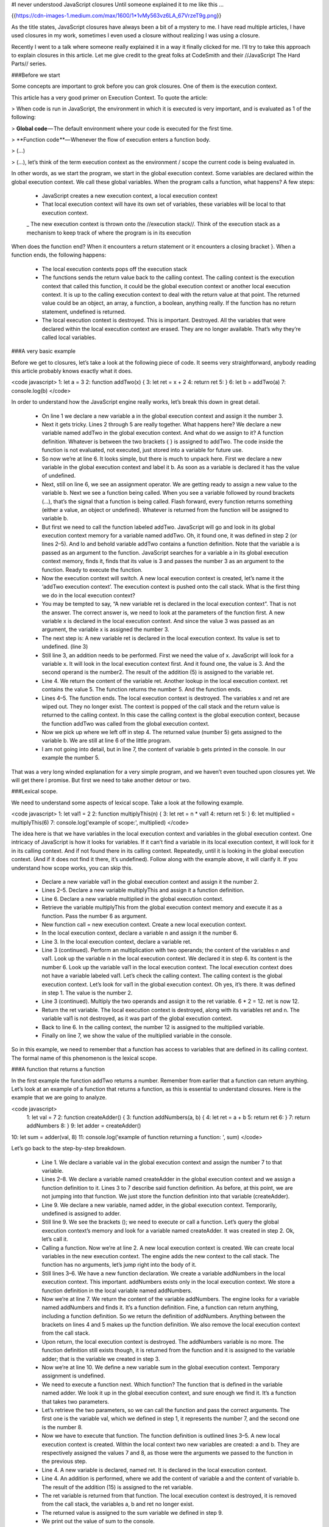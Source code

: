 #I never understood JavaScript closures
Until someone explained it to me like this …

{{https://cdn-images-1.medium.com/max/1600/1*1vMy563vz6LA_67VrzeT9g.png}}

As the title states, JavaScript closures have always been a bit of a mystery to me. I have read multiple articles, I have used closures in my work, sometimes I even used a closure without realizing I was using a closure.

Recently I went to a talk where someone really explained it in a way it finally clicked for me. I’ll try to take this approach to explain closures in this article. Let me give credit to the great folks at CodeSmith and their //JavaScript The Hard Parts// series.

###Before we start

Some concepts are important to grok before you can grok closures. One of them is the execution context.

This article has a very good primer on Execution Context. To quote the article:

> When code is run in JavaScript, the environment in which it is executed is very important, and is evaluated as 1 of the following:

> **Global code** — The default environment where your code is executed for the first time.

> **Function code **— Whenever the flow of execution enters a function body.

> (…)

> (…), let’s think of the term execution context as the environment / scope the current code is being evaluated in.

In other words, as we start the program, we start in the global execution context. Some variables are declared within the global execution context. We call these global variables. When the program calls a function, what happens? A few steps:

 - JavaScript creates a new execution context, a local execution context
 - That local execution context will have its own set of variables, these variables will be local to that execution context.
 _ The new execution context is thrown onto the //execution stack//. Think of the execution stack as a mechanism to keep track of where the program is in its execution

When does the function end? When it encounters a return statement or it encounters a closing bracket }. When a function ends, the following happens:

 - The local execution contexts pops off the execution stack
 - The functions sends the return value back to the calling context. The calling context is the execution context that called this function, it could be the global execution context or another local execution context. It is up to the calling execution context to deal with the return value at that point. The returned value could be an object, an array, a function, a boolean, anything really. If the function has no return statement, undefined is returned.
 - The local execution context is destroyed. This is important. Destroyed. All the variables that were declared within the local execution context are erased. They are no longer available. That’s why they’re called local variables.

###A very basic example

Before we get to closures, let’s take a look at the following piece of code. It seems very straightforward, anybody reading this article probably knows exactly what it does.

<code javascript>
1: let a = 3
2: function addTwo(x) {
3:  let ret = x + 2
4:  return ret
5: }
6: let b = addTwo(a)
7: console.log(b)
</code>

In order to understand how the JavaScript engine really works, let’s break this down in great detail.

 - On line 1 we declare a new variable a in the global execution context and assign it the number 3.
 - Next it gets tricky. Lines 2 through 5 are really together. What happens here? We declare a new variable named addTwo in the global execution context. And what do we assign to it? A function definition. Whatever is between the two brackets { } is assigned to addTwo. The code inside the function is not evaluated, not executed, just stored into a variable for future use.
 - So now we’re at line 6. It looks simple, but there is much to unpack here. First we declare a new variable in the global execution context and label it b. As soon as a variable is declared it has the value of undefined.
 - Next, still on line 6, we see an assignment operator. We are getting ready to assign a new value to the variable b. Next we see a function being called. When you see a variable followed by round brackets (…), that’s the signal that a function is being called. Flash forward, every function returns something (either a value, an object or undefined). Whatever is returned from the function will be assigned to variable b.
 - But first we need to call the function labeled addTwo. JavaScript will go and look in its global execution context memory for a variable named addTwo. Oh, it found one, it was defined in step 2 (or lines 2–5). And lo and behold variable addTwo contains a function definition. Note that the variable a is passed as an argument to the function. JavaScript searches for a variable a in its global execution context memory, finds it, finds that its value is 3 and passes the number 3 as an argument to the function. Ready to execute the function.
 - Now the execution context will switch. A new local execution context is created, let’s name it the ‘addTwo execution context’. The execution context is pushed onto the call stack. What is the first thing we do in the local execution context?
 - You may be tempted to say, “A new variable ret is declared in the local execution context”. That is not the answer. The correct answer is, we need to look at the parameters of the function first. A new variable x is declared in the local execution context. And since the value 3 was passed as an argument, the variable x is assigned the number 3.
 - The next step is: A new variable ret is declared in the local execution context. Its value is set to undefined. (line 3)
 - Still line 3, an addition needs to be performed. First we need the value of x. JavaScript will look for a variable x. It will look in the local execution context first. And it found one, the value is 3. And the second operand is the number2. The result of the addition (5) is assigned to the variable ret.
 - Line 4. We return the content of the variable ret. Another lookup in the local execution context. ret contains the value 5. The function returns the number 5. And the function ends.
 - Lines 4–5. The function ends. The local execution context is destroyed. The variables x and ret are wiped out. They no longer exist. The context is popped of the call stack and the return value is returned to the calling context. In this case the calling context is the global execution context, because the function addTwo was called from the global execution context.
 - Now we pick up where we left off in step 4. The returned value (number 5) gets assigned to the variable b. We are still at line 6 of the little program.
 - I am not going into detail, but in line 7, the content of variable b gets printed in the console. In our example the number 5.

That was a very long winded explanation for a very simple program, and we haven’t even touched upon closures yet. We will get there I promise. But first we need to take another detour or two.

###Lexical scope.

We need to understand some aspects of lexical scope. Take a look at the following example.

<code javascript>
1: let val1 = 2
2: function multiplyThis(n) {
3:  let ret = n * val1
4:  return ret
5: }
6: let multiplied = multiplyThis(6)
7: console.log('example of scope:', multiplied)
</code>

The idea here is that we have variables in the local execution context and variables in the global execution context. One intricacy of JavaScript is how it looks for variables. If it can’t find a variable in its local execution context, it will look for it in its calling context. And if not found there in its calling context. Repeatedly, until it is looking in the global execution context. (And if it does not find it there, it’s undefined). Follow along with the example above, it will clarify it. If you understand how scope works, you can skip this.

 - Declare a new variable val1 in the global execution context and assign it the number 2.
 - Lines 2–5. Declare a new variable multiplyThis and assign it a function definition.
 - Line 6. Declare a new variable multiplied in the global execution context.
 - Retrieve the variable multiplyThis from the global execution context memory and execute it as a function. Pass the number 6 as argument.
 - New function call = new execution context. Create a new local execution context.
 - In the local execution context, declare a variable n and assign it the number 6.
 - Line 3. In the local execution context, declare a variable ret.
 - Line 3 (continued). Perform an multiplication with two operands; the content of the variables n and val1. Look up the variable n in the local execution context. We declared it in step 6. Its content is the number 6. Look up the variable val1 in the local execution context. The local execution context does not have a variable labeled val1. Let’s check the calling context. The calling context is the global execution context. Let’s look for val1 in the global execution context. Oh yes, it’s there. It was defined in step 1. The value is the number 2.
 - Line 3 (continued). Multiply the two operands and assign it to the ret variable. 6 * 2 = 12. ret is now 12.
 - Return the ret variable. The local execution context is destroyed, along with its variables ret and n. The variable val1 is not destroyed, as it was part of the global execution context.
 - Back to line 6. In the calling context, the number 12 is assigned to the multiplied variable.
 - Finally on line 7, we show the value of the multiplied variable in the console.

So in this example, we need to remember that a function has access to variables that are defined in its calling context. The formal name of this phenomenon is the lexical scope.

###A function that returns a function

In the first example the function addTwo returns a number. Remember from earlier that a function can return anything. Let’s look at an example of a function that returns a function, as this is essential to understand closures. Here is the example that we are going to analyze.

<code javascript>
 1: let val = 7
 2: function createAdder() {
 3:  function addNumbers(a, b) {
 4:   let ret = a + b
 5:   return ret
 6:  }
 7:  return addNumbers
 8: }
 9: let adder = createAdder()
10: let sum = adder(val, 8)
11: console.log('example of function returning a function: ', sum)
</code>

Let’s go back to the step-by-step breakdown.

 - Line 1. We declare a variable val in the global execution context and assign the number 7 to that variable.
 - Lines 2–8. We declare a variable named createAdder in the global execution context and we assign a function definition to it. Lines 3 to 7 describe said function definition. As before, at this point, we are not jumping into that function. We just store the function definition into that variable (createAdder).
 - Line 9. We declare a new variable, named adder, in the global execution context. Temporarily, undefined is assigned to adder.
 - Still line 9. We see the brackets (); we need to execute or call a function. Let’s query the global execution context’s memory and look for a variable named createAdder. It was created in step 2. Ok, let’s call it.
 - Calling a function. Now we’re at line 2. A new local execution context is created. We can create local variables in the new execution context. The engine adds the new context to the call stack. The function has no arguments, let’s jump right into the body of it.
 - Still lines 3–6. We have a new function declaration. We create a variable addNumbers in the local execution context. This important. addNumbers exists only in the local execution context. We store a function definition in the local variable named addNumbers.
 - Now we’re at line 7. We return the content of the variable addNumbers. The engine looks for a variable named addNumbers and finds it. It’s a function definition. Fine, a function can return anything, including a function definition. So we return the definition of addNumbers. Anything between the brackets on lines 4 and 5 makes up the function definition. We also remove the local execution context from the call stack.
 - Upon return, the local execution context is destroyed. The addNumbers variable is no more. The function definition still exists though, it is returned from the function and it is assigned to the variable adder; that is the variable we created in step 3.
 - Now we’re at line 10. We define a new variable sum in the global execution context. Temporary assignment is undefined.
 - We need to execute a function next. Which function? The function that is defined in the variable named adder. We look it up in the global execution context, and sure enough we find it. It’s a function that takes two parameters.
 - Let’s retrieve the two parameters, so we can call the function and pass the correct arguments. The first one is the variable val, which we defined in step 1, it represents the number 7, and the second one is the number 8.
 - Now we have to execute that function. The function definition is outlined lines 3–5. A new local execution context is created. Within the local context two new variables are created: a and b. They are respectively assigned the values 7 and 8, as those were the arguments we passed to the function in the previous step.
 - Line 4. A new variable is declared, named ret. It is declared in the local execution context.
 - Line 4. An addition is performed, where we add the content of variable a and the content of variable b. The result of the addition (15) is assigned to the ret variable.
 - The ret variable is returned from that function. The local execution context is destroyed, it is removed from the call stack, the variables a, b and ret no longer exist.
 - The returned value is assigned to the sum variable we defined in step 9.
 - We print out the value of sum to the console.

As expected the console will print 15. We really go through a bunch of hoops here. I am trying to illustrate a few points here. First, a function definition can be stored in a variable, the function definition is invisible to the program until it gets called. Second, every time a function gets called, a local execution context is (temporarily) created. That execution context vanishes when the function is done. A function is done when it encounters return or the closing bracket }.

###Finally, a closure

Take a look a the next code and try to figure out what will happen.

<code javascript>
 1: function createCounter() {
 2:  let counter = 0
 3:  const myFunction = function() {
 4:   counter = counter + 1
 5:   return counter
 6:  }
 7:  return myFunction
 8: }
 9: const increment = createCounter()
10: const c1 = increment()
11: const c2 = increment()
12: const c3 = increment()
13: console.log('example increment', c1, c2, c3)
</code>

Now that we got the hang of it from the previous two examples, let’s zip through the execution of this, as we expect it to run.

 - Lines 1–8. We create a new variable createCounter in the global execution context and it get’s assigned function definition.
 - Line 9. We declare a new variable named increment in the global execution context..
 - Line 9 again. We need call the createCounter function and assign its returned value to the increment variable.
 - Lines 1–8 . Calling the function. Creating new local execution context.
 - Line 2. Within the local execution context, declare a new variable named counter. Number 0 is assigned to counter.
 - Line 3–6. Declaring new variable named myFunction. The variable is declared in the local execution context. The content of the variable is yet another function definition. As defined in lines 4 and 5.
 - Line 7. Returning the content of the myFunction variable. Local execution context is deleted. myFunction and counter no longer exist. Control is returned to the calling context.
 - Line 9. In the calling context, the global execution context, the value returned by createCounter is assigned to increment. The variable increment now contains a function definition. The function definition that was returned by createCounter. It is no longer labeled myFunction, but it is the same definition. Within the global context, it is labeledincrement.
 - Line 10. Declare a new variable (c1).
 - Line 10 (continued). Look up the variable increment, it’s a function, call it. It contains the function definition returned from earlier, as defined in lines 4–5.
 - Create a new execution context. There are no parameters. Start execution the function.
 - Line 4. counter = counter + 1. Look up the value counter in the local execution context. We just created that context and never declare any local variables. Let’s look in the global execution context. No variable labeled counter here. Javascript will evaluate this as counter = undefined + 1, declare a new local variable labeled counter and assign it the number 1, as undefined is sort of 0.
 - Line 5. We return the content of counter, or the number 1. We destroy the local execution context, and the counter variable.
 - Back to line 10. The returned value (1) gets assigned to c1.
 - Line 11. We repeat steps 10–14, c2 gets assigned 1 also.
 - Line 12. We repeat steps 10–14, c3 gets assigned 1 also.
 - Line 13. We log the content of variables c1, c2 and c3.

Try this out for yourself and see what happens. You’ll notice that it is not logging 1, 1, and 1 as you may expect from my explanation above. Instead it is logging 1, 2 and 3. So what gives?

Somehow, the increment function remembers that counter value. How is that working?

Is counter part of the global execution context? Try console.log(counter) and you’ll get undefined. So that’s not it.

Maybe, when you call increment, somehow it goes back to the the function where it was created (createCounter)? How would that even work? The variable increment contains the function definition, not where it came from. So that’s not it.

So there must be another mechanism. The Closure. We finally got to it, the missing piece.

Here is how it works. Whenever you declare a new function and assign it to a variable, you store the function definition, as well as a closure. The closure contains all the variables that are in scope at the time of creation of the function. It is analogous to a backpack. A function definition comes with a little backpack. And in its pack it stores all the variables that were in scope at the time that the function definition was created.

So our explanation above was all wrong, let’s try it again, but correctly this time.

<code javascript>
 1: function createCounter() {
 2:  let counter = 0
 3:  const myFunction = function() {
 4:   counter = counter + 1
 5:   return counter
 6:  }
 7:  return myFunction
 8: }
 9: const increment = createCounter()
10: const c1 = increment()
11: const c2 = increment()
12: const c3 = increment()
13: console.log('example increment', c1, c2, c3)
</code>

 - Lines 1–8. We create a new variable createCounter in the global execution context and it get’s assigned function definition. Same as above.
 - Line 9. We declare a new variable named increment in the global execution context. Same as above.
 - Line 9 again. We need call the createCounter function and assign its returned value to the increment variable. Same as above.
 - Lines 1–8 . Calling the function. Creating new local execution context. Same as above.
 - Line 2. Within the local execution context, declare a new variable named counter. Number 0 is assigned to counter. Same as above.
 - Line 3–6. Declaring new variable named myFunction. The variable is declared in the local execution context. The content of the variable is yet another function definition. As defined in lines 4 and 5. Now we also create a closure and include it as part of the function definition. The closure contains the variables that are in scope, in this case the variable counter (with the value of 0).
 - Line 7. Returning the content of the myFunction variable. Local execution context is deleted. myFunction and counter no longer exist. Control is returned to the calling context. So we are returning the function definition and its closure, the backpack with the variables that were in scope when it was created.
 - Line 9. In the calling context, the global execution context, the value returned by createCounter is assigned to increment. The variable increment now contains a function definition (and closure). The function definition that was returned by createCounter. It is no longer labeled myFunction, but it is the same definition. Within the global context, it is called increment.
 - Line 10. Declare a new variable (c1).
 - Line 10 (continued). Look up the variable increment, it’s a function, call it. It contains the function definition returned from earlier, as defined in lines 4–5. (and it also has a backpack with variables)
 - Create a new execution context. There are no parameters. Start execution the function.
 - Line 4. counter = counter + 1. We need to look for the variable counter. Before we look in the local or global execution context, let’s look in our backpack. Let’s check the closure. Lo and behold, the closure contains a variable named counter, its value is 0. After the expression on line 4, its value is set to 1. And it is stored in the backpack again. The closure now contains the variable counter with a value of 1.
 - Line 5. We return the content of counter, or the number 1. We destroy the local execution context.
 - Back to line 10. The returned value (1) gets assigned to c1.
 - Line 11. We repeat steps 10–14. This time, when we look at our closure, we see that the counter variable has a value of 1. It was set in step 12 or line 4 of the program. Its value gets incremented and stored as 2 in the closure of the increment function. And c2 gets assigned 2.
 - Line 12. We repeat steps 10–14, c3 gets assigned 3.
 - Line 13. We log the content of variables c1, c2 and c3.

So now we understand how this works. The key to remember is that when a function gets declared, it contains a function definition and a closure. The closure is a collection of all the variables in scope at the time of creation of the function.

You may ask, does any function has a closure, even functions created in the global scope? The answer is yes. Functions created in the global scope create a closure. But since these functions were created in the global scope, they have access to all the variables in the global scope. And the closure concept is not really relevant.

When a function returns a function, that is when the concept of closures becomes more relevant. The returned function has access to variables that are not in the global scope, but they solely exist in its closure.

###Not so trivial closures

Sometimes closures show up when you don’t even notice it. You may have seen an example of what we call partial application. Like in the following code.

<code javascript>
let c = 4
const addX = x => n => n + x
const addThree = addX(3)
let d = addThree(c)
console.log('example partial application', d)
</code>

In case the arrow function throws you off, here is the equivalent.

<code javascript>
let c = 4
function addX(x) {
 return function(n) {
   return n + x
 }
}
const addThree = addX(3)
let d = addThree(c)
console.log('example partial application', d)
</code>

We declare a generic adder function addX that takes one parameter (x) and returns another function.

The returned function also takes one parameter and adds it to the variable x.

The variable x is part of the closure. When the variable addThree gets declared in the local context, it is assigned a function definition and a closure. The closure contains the variable x.

So now when addThree is called and executed, it has access to the variable x from its closure and the variable n which was passed as an argument and is able to return the sum.

In this example the console will print the number 7.

###Conclusion

The way I will always remember closures is through the backpack analogy. When a function gets created and passed around or returned from another function, it carries a backpack with it. And in the backpack are all the variables that were in scope when the function was declared.